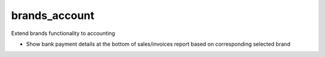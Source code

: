 brands_account
==============
Extend brands functionality to accounting

* Show bank payment details at the bottom of sales/invoices report based on corresponding selected brand